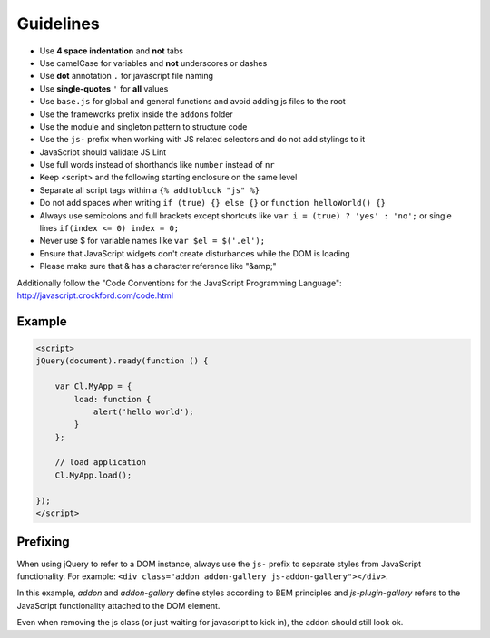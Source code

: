 Guidelines
==========

* Use **4 space indentation** and **not** tabs
* Use camelCase for variables and **not** underscores or dashes
* Use **dot** annotation ``.`` for javascript file naming
* Use **single-quotes** ``'`` for **all** values
* Use ``base.js`` for global and general functions and avoid adding js files to the root
* Use the frameworks prefix inside the ``addons`` folder
* Use the module and singleton pattern to structure code
* Use the ``js-`` prefix when working with JS related selectors and do not add stylings to it
* JavaScript should validate JS Lint
* Use full words instead of shorthands like ``number`` instead of ``nr``
* Keep <script> and the following starting enclosure on the same level
* Separate all script tags within a ``{% addtoblock "js" %}``
* Do not add spaces when writing ``if (true) {} else {}`` or ``function helloWorld() {}``
* Always use semicolons and full brackets except shortcuts like ``var i = (true) ? 'yes' : 'no';`` or single lines ``if(index <= 0) index = 0;``
* Never use $ for variable names like ``var $el = $('.el');``
* Ensure that JavaScript widgets don't create disturbances while the DOM is loading
* Please make sure that & has a character reference like "&amp;"

Additionally follow the "Code Conventions for the JavaScript Programming Language": http://javascript.crockford.com/code.html


Example
*******

.. code-block:: javascript

    <script>
    jQuery(document).ready(function () {

        var Cl.MyApp = {
            load: function {
                alert('hello world');
            }
        };

        // load application
        Cl.MyApp.load();

    });
    </script>


Prefixing
*********

When using jQuery to refer to a DOM instance, always use the ``js-`` prefix to separate
styles from JavaScript functionality. For example: ``<div class="addon addon-gallery js-addon-gallery"></div>``.

In this example, *addon* and *addon-gallery* define styles according to BEM principles and *js-plugin-gallery*
refers to the JavaScript functionality attached to the DOM element.

Even when removing the js class (or just waiting for javascript to kick in), the addon should still look ok.
